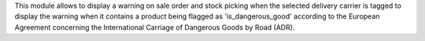 This module allows to display a warning on sale order and stock picking when
the selected delivery carrier is tagged to display the warning when it contains
a product being flagged as 'is_dangerous_good' according to the European
Agreement concerning the International Carriage of Dangerous Goods
by Road (ADR).
